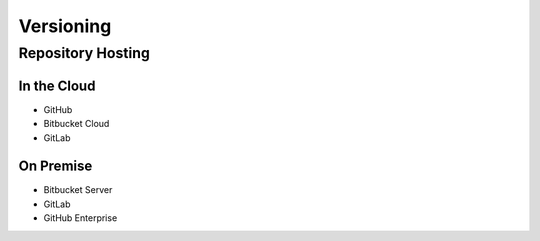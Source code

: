 **********
Versioning
**********


Repository Hosting
==================

In the Cloud
------------
* GitHub
* Bitbucket Cloud
* GitLab

On Premise
----------
* Bitbucket Server
* GitLab
* GitHub Enterprise
